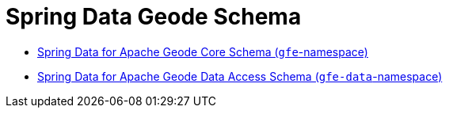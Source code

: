 [[appendix-schema]]
[appendix]
= Spring Data Geode Schema
:resourcesDir: {basedocdir}/../resources

- http://www.springframework.org/schema/gemfire/spring-gemfire.xsd[Spring Data for Apache Geode Core Schema (`gfe`-namespace)]
- http://www.springframework.org/schema/gemfire/spring-data-gemfire.xsd[Spring Data for Apache Geode Data Access Schema (`gfe-data`-namespace)]
